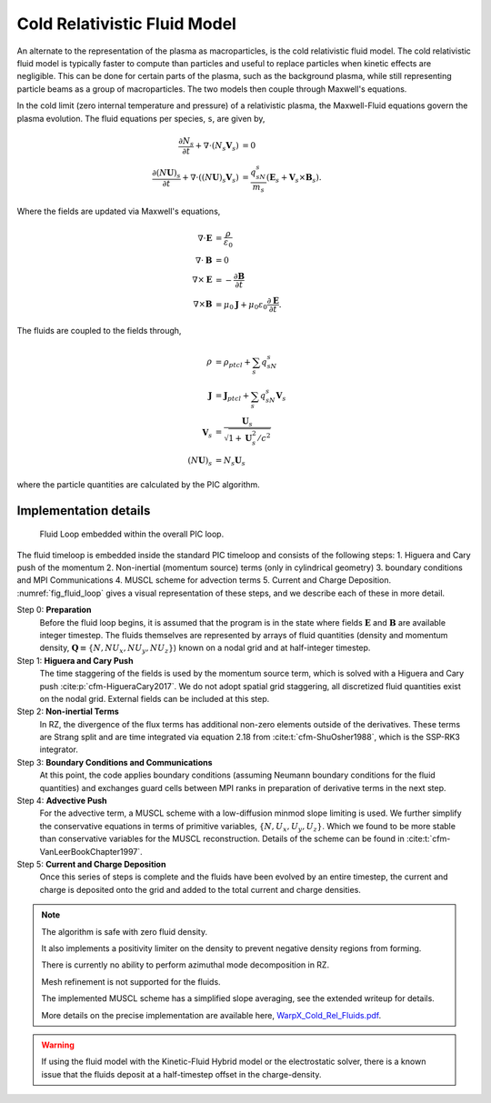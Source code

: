 .. _theory-cold-fluid-model:

Cold Relativistic Fluid Model
=============================

An alternate to the representation of the plasma as macroparticles, is the cold relativistic fluid model.
The cold relativistic fluid model is typically faster to compute than
particles and useful to replace particles when kinetic effects are negligible. This
can be done for certain parts of the plasma, such as the background plasma, while still
representing particle beams as a group of macroparticles. The two models then couple through
Maxwell's equations.

In the cold limit (zero internal temperature and pressure) of a relativistic plasma, the Maxwell-Fluid
equations govern the plasma evolution. The fluid equations per species, ``s``, are given by,

.. math::

   \frac{\partial N_s}{\partial t} + \nabla \cdot (N_s\mathbf{V}_s) &= 0 \\
   \frac{\partial (N\mathbf{U})_s}{\partial t} + \nabla \cdot ((N\mathbf{U})_s\mathbf{V}_s) &= \frac{q_sN_s}{m_s}(\mathbf{E}_s + \mathbf{V}_s \times \mathbf{B}_s).

Where the fields are updated via Maxwell's equations,

.. math::

   \nabla \cdot \mathbf{E} &= \frac{\rho}{\varepsilon_0} \\
   \nabla \cdot \mathbf{B} &= 0 \\
   \nabla \times \mathbf{E} &= -\frac{\partial \mathbf{B}}{\partial t} \\
   \nabla \times \mathbf{B} &= \mu_0 \mathbf{J} + \mu_0 \varepsilon_0 \frac{\partial \mathbf{E}}{\partial t}.

The fluids are coupled to the fields through,

.. math::

   \rho &= \rho_{ptcl}+\sum_s q_sN_s \\
   \mathbf{J} &= \mathbf{J}_{ptcl}+\sum_s q_sN_s\mathbf{V}_s \\
   \mathbf{V}_s &= \frac{ \mathbf{U}_s }{ \sqrt{ 1 + \mathbf{U}_s^2/c^2} } \\
   (N\mathbf{U})_s &= N_s\mathbf{U}_s

where the particle quantities are calculated by the PIC algorithm.


Implementation details
----------------------

.. _fig_fluid_loop:

.. figure:: https://github.com/ECP-WarpX/WarpX/assets/69021085/dcbcc0e4-7899-43e4-b580-f57eb359b457
   :alt: Figure showing fluid Loop embedded within the overall PIC loop.

   Fluid Loop embedded within the overall PIC loop.

The fluid timeloop is embedded inside the standard PIC timeloop and consists of
the following steps: 1. Higuera and Cary push of the momentum 2. Non-inertial (momentum source)
terms (only in cylindrical geometry) 3. boundary conditions and MPI Communications 4. MUSCL
scheme for advection terms 5. Current and Charge Deposition. :numref:`fig_fluid_loop` gives
a visual representation of these steps, and we describe each of these in more detail.

Step 0: **Preparation**
    Before the fluid loop begins, it is assumed that the program is in the state where fields :math:`\mathbf{E}`
    and :math:`\mathbf{B}` are available integer timestep. The
    fluids themselves are represented by arrays of fluid quantities (density and
    momentum density, :math:`\mathbf{Q} \equiv \{ N, NU_x, NU_y, NU_z \}`) known
    on a nodal grid and at half-integer timestep.

Step 1: **Higuera and Cary Push**
    The time staggering of the fields is used by the momentum source term, which is solved with a
    Higuera and Cary push :cite:p:`cfm-HigueraCary2017`. We do not adopt spatial
    grid staggering, all discretized fluid quantities exist on the nodal grid. External fields
    can be included at this step.

Step 2: **Non-inertial Terms**
    In RZ, the divergence of the flux terms has additional non-zero elements outside of the
    derivatives. These terms are Strang split and are time integrated via equation 2.18 from :cite:t:`cfm-ShuOsher1988`,
    which is the SSP-RK3 integrator.

Step 3: **Boundary Conditions and Communications**
    At this point, the code applies boundary conditions (assuming Neumann boundary conditions
    for the fluid quantities) and exchanges guard cells between
    MPI ranks in preparation of derivative terms in the next step.

Step 4: **Advective Push**
    For the advective term, a MUSCL scheme with a low-diffusion minmod slope
    limiting is used. We further simplify the conservative equations in terms of primitive
    variables, :math:`\{ N, U_x, U_y, U_z \}`. Which we found to be
    more stable than conservative variables for the MUSCL reconstruction. Details of
    the scheme can be found in :cite:t:`cfm-VanLeerBookChapter1997`.

Step 5: **Current and Charge Deposition**
    Once this series of steps is complete and the fluids have been evolved by an entire
    timestep, the current and charge is deposited onto the grid and added to the total current and charge
    densities.

.. note::
   The algorithm is safe with zero fluid density.

   It also implements a positivity limiter on the density to prevent negative density regions from forming.

   There is currently no ability to perform azimuthal mode decomposition in RZ.

   Mesh refinement is not supported for the fluids.

   The implemented MUSCL scheme has a simplified slope averaging, see the extended writeup for details.

   More details on the precise implementation are available here, `WarpX_Cold_Rel_Fluids.pdf`_.
.. _WarpX_Cold_Rel_Fluids.pdf: https://github.com/ECP-WarpX/WarpX/files/12886437/WarpX_Cold_Rel_Fluids.pdf

.. warning::
      If using the fluid model with the Kinetic-Fluid Hybrid model or the electrostatic solver, there is a known
      issue that the fluids deposit at a half-timestep offset in the charge-density.

.. bibliography::
   :keyprefix: cfm-

